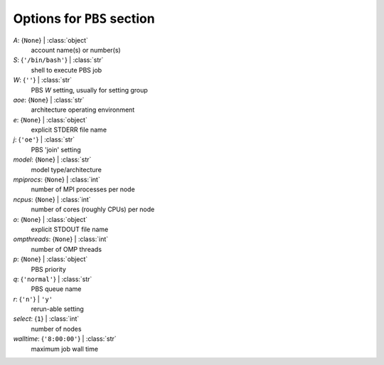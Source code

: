 ---------------------------
Options for ``PBS`` section
---------------------------

*A*: {``None``} | :class:`object`
    account name(s) or number(s)
*S*: {``'/bin/bash'``} | :class:`str`
    shell to execute PBS job
*W*: {``''``} | :class:`str`
    PBS *W* setting, usually for setting group
*aoe*: {``None``} | :class:`str`
    architecture operating environment
*e*: {``None``} | :class:`object`
    explicit STDERR file name
*j*: {``'oe'``} | :class:`str`
    PBS 'join' setting
*model*: {``None``} | :class:`str`
    model type/architecture
*mpiprocs*: {``None``} | :class:`int`
    number of MPI processes per node
*ncpus*: {``None``} | :class:`int`
    number of cores (roughly CPUs) per node
*o*: {``None``} | :class:`object`
    explicit STDOUT file name
*ompthreads*: {``None``} | :class:`int`
    number of OMP threads
*p*: {``None``} | :class:`object`
    PBS priority
*q*: {``'normal'``} | :class:`str`
    PBS queue name
*r*: {``'n'``} | ``'y'``
    rerun-able setting
*select*: {``1``} | :class:`int`
    number of nodes
*walltime*: {``'8:00:00'``} | :class:`str`
    maximum job wall time

